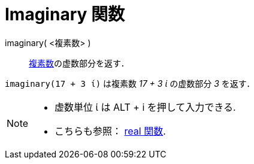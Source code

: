 = Imaginary 関数
:page-en: Imaginary_Function
ifdef::env-github[:imagesdir: /en/modules/ROOT/assets/images]

imaginary( <複素数> )::
  xref:/複素数.ado[複素数]の虚数部分を返す．

[EXAMPLE]
====

`++imaginary(17 + 3 ί)++` は複素数 _17 + 3 ί_ の虚数部分 _3_ を返す．

====

[NOTE]
====

* 虚数単位 ί は [.kcode]#ALT# + [.kcode]#i# を押して入力できる.
* こちらも参照： xref:/Real_Function.adoc[real 関数].

====
